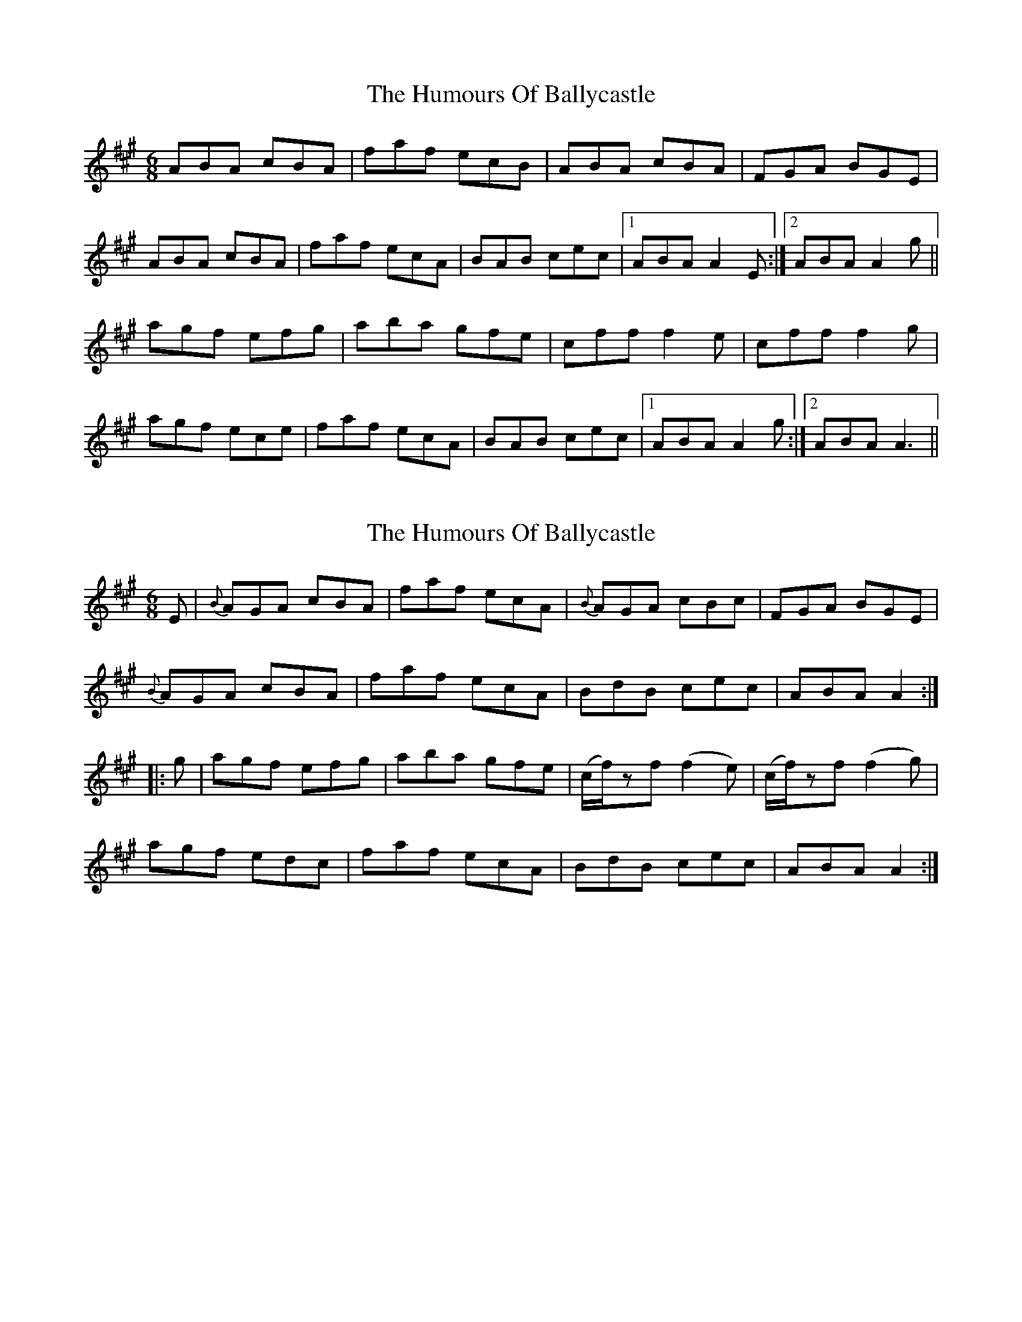 X: 1
T: Humours Of Ballycastle, The
Z: Ptarmigan
S: https://thesession.org/tunes/5112#setting5112
R: jig
M: 6/8
L: 1/8
K: Amaj
ABA cBA|faf ecB|ABA cBA|FGA BGE|
ABA cBA|faf ecA|BAB cec|1 ABA A2 E:|2 ABA A2 g||
agf efg|aba gfe|cff f2 e|cff f2 g|
agf ece|faf ecA|BAB cec|1 ABA A2 g:|2 ABA A3||
X: 2
T: Humours Of Ballycastle, The
Z: Moxhe
S: https://thesession.org/tunes/5112#setting27496
R: jig
M: 6/8
L: 1/8
K: Amaj
E|{B}AGA cBA|faf ecA|{B}AGA cBc|FGA BGE|
{B}AGA cBA|faf ecA|BdB cec|ABA A2:|
|:g|agf efg|aba gfe|(c/f/)zf (f2e)|(c/f/)zf (f2g)|
agf edc|faf ecA|BdB cec|ABA A2:|
